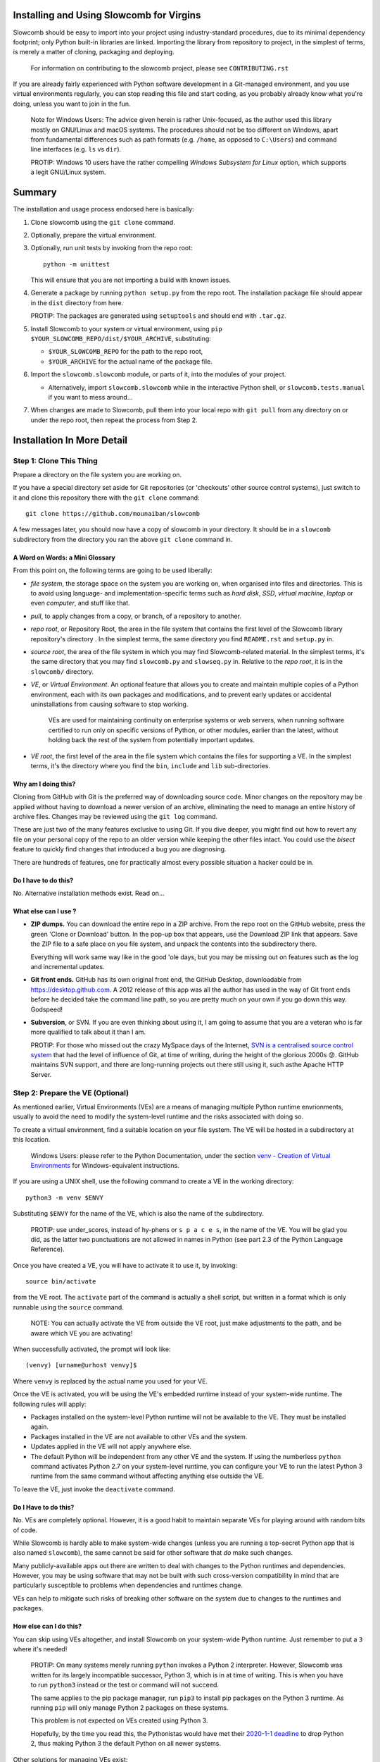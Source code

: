 Installing and Using Slowcomb for Virgins
-----------------------------------------

Slowcomb should be easy to import into your project using industry-standard
procedures, due to its minimal dependency footprint; only Python built-in
libraries are linked. Importing the library from repository to project, in
the simplest of terms, is merely a matter of cloning, packaging and deploying.

  For information on contributing to the slowcomb project, please see
  ``CONTRIBUTING.rst``

If you are already fairly experienced with Python software development
in a Git-managed environment, and you use virtual environments regularly,
you can stop reading this file and start coding, as you probably already
know what you're doing, unless you want to join in the fun.

  Note for Windows Users: The advice given herein is rather Unix-focused,
  as the author used this library mostly on GNU/Linux and macOS systems.
  The procedures should not be too different on Windows, apart from
  fundamental differences such as path formats (e.g. ``/home``, as opposed
  to ``C:\Users``) and command line interfaces (e.g. ``ls`` vs ``dir``).

  PROTIP: Windows 10 users have the rather compelling *Windows Subsystem
  for Linux* option, which supports a legit GNU/Linux system.

Summary
-------
The installation and usage process endorsed here is basically:

1. Clone slowcomb using the ``git clone`` command.

2. Optionally, prepare the virtual environment.

3. Optionally, run unit tests by invoking from the repo root:
   
   ::

      python -m unittest

   This will ensure that you are not importing a build with known
   issues.

4. Generate a package by running ``python setup.py`` from the repo root.
   The installation package file should appear in the ``dist`` directory
   from here.

   PROTIP: The packages are generated using ``setuptools`` and should 
   end with ``.tar.gz``.
   
5. Install Slowcomb to your system or virtual environment, using
   ``pip $YOUR_SLOWCOMB_REPO/dist/$YOUR_ARCHIVE``, substituting:
   
   * ``$YOUR_SLOWCOMB_REPO`` for the path to the repo root,

   * ``$YOUR_ARCHIVE`` for the actual name of the package file.

6. Import the ``slowcomb.slowcomb`` module, or parts of it, into the 
   modules of your project.

   * Alternatively, import ``slowcomb.slowcomb`` while in the
     interactive Python shell, or ``slowcomb.tests.manual`` if you
     want to mess around...

7. When changes are made to Slowcomb, pull them into your local repo
   with ``git pull`` from any directory on or under the repo root, then
   repeat the process from Step 2.

Installation In More Detail
---------------------------

Step 1: Clone This Thing
========================
Prepare a directory on the file system you are working on.

If you have a special directory set aside for Git repositories (or 
'checkouts' other source control systems), just switch to it and clone
this repository there with the ``git clone`` command:

::

   git clone https://github.com/mounaiban/slowcomb
 
A few messages later, you should now have a copy of slowcomb in your
directory. It should be in a ``slowcomb`` subdirectory from the
directory you ran the above ``git clone`` command in.

A Word on Words: a Mini Glossary
********************************
From this point on, the following terms are going to be used liberally:
  
* *file system*, the storage space on the system you are working on, when
  organised into files and directories. This is to avoid using language-
  and implementation-specific terms such as *hard disk*, *SSD*, 
  *virtual machine*, *laptop* or even *computer*, and stuff like that.

* *pull*, to apply changes from a copy, or branch, of a repository to
  another. 

* *repo root*, or Repository Root, the area in the file system that 
  contains the first level of the Slowcomb library repository's 
  directory . In the simplest terms, the same directory you find
  ``README.rst`` and ``setup.py`` in.

* *source root*, the area of the file system in which you may find
  Slowcomb-related material. In the simplest terms, it's the same
  directory that you may find ``slowcomb.py`` and ``slowseq.py`` in.
  Relative to the *repo root*, it is in the ``slowcomb/`` directory.

* *VE*, or *Virtual Environment*. An optional feature that allows you to
  create and maintain multiple copies of a Python environment, each
  with its own packages and modifications, and to prevent early updates
  or accidental uninstallations from causing software to stop working.
  
   VEs are used for maintaining continuity on enterprise systems or
   web servers, when running software certified to run only on specific
   versions of Python, or other modules, earlier than the latest, without
   holding back the rest of the system from potentially important updates.

* *VE root*, the first level of the area in the file system which
  contains the files for supporting a VE. In the simplest terms, it's
  the directory where you find the ``bin``, ``include`` and ``lib``
  sub-directories.

Why am I doing this?
********************
Cloning from GitHub with Git is the preferred way of downloading source
code. Minor changes on the repository may be applied without having to
download a newer version of an archive, eliminating the need to manage
an entire history of archive files. Changes may be reviewed using the
``git log`` command.

These are just two of the many features exclusive to using Git. If you
dive deeper, you might find out how to revert any file on your personal
copy of the repo to an older version while keeping the other files
intact. You could use the *bisect* feature to quickly find changes that
introduced a bug you are diagnosing.

There are hundreds of features, one for practically almost every possible
situation a hacker could be in.

Do I have to do this?
*********************
No. Alternative installation methods exist. Read on...

What else can I use ?
*********************
* **ZIP dumps.** You can download the entire repo in a ZIP archive.
  From the repo root on the GitHub website, press the green 'Clone
  or Download' button. In the pop-up box that appears, use the Download
  ZIP link that appears. Save the ZIP file to a safe place on you file
  system, and unpack the contents into the subdirectory there.

  Everything will work same way like in the good 'ole days, but you may
  be missing out on features such as the log and incremental updates.

* **Git front ends.** GitHub has its own original front end, the GitHub
  Desktop, downloadable from https://desktop.github.com. A 2012 release 
  of this app was all the author has used in the way of Git front
  ends before he decided take the command line path, so you are pretty
  much on your own if you go down this way. Godspeed!

* **Subversion**, or SVN. If you are even thinking about using it,
  I am going to assume that you are a veteran who is far more qualified
  to talk about it than I am.
  
  PROTIP: For those who missed out the crazy MySpace days of the Internet,
  `SVN is a centralised source control system <http://subversion.apache.org/>`_
  that had the level of influence of Git, at time of writing, during the
  height of the glorious 2000s 😟. GitHub maintains SVN support, and there
  are long-running projects out there still using it, such asthe Apache
  HTTP Server.


Step 2: Prepare the VE (Optional)
=================================
As mentioned earlier, Virtual Environments (VEs) are a means of managing
multiple Python runtime envrionments, usually to avoid the need to modify
the system-level runtime and the risks associated with doing so.

To create a virtual environment, find a suitable location on your file
system. The VE will be hosted in a subdirectory at this location.

  Windows Users: please refer to the Python Documentation, under
  the section `venv - Creation of Virtual Environments <https://docs.python.org/3/library/venv.html>`_
  for Windows-equivalent instructions.

If you are using a UNIX shell, use the following command to create a VE
in the working directory:

::

  python3 -m venv $ENVY

Substituting ``$ENVY`` for the name of the VE, which is also the name of
the subdirectory.

  PROTIP: use under_scores, instead of hy-phens or ``s p a c e s``, in the
  name of the VE. You will be glad you did, as the latter two punctuations
  are not allowed in names in Python (see part 2.3 of the Python Language
  Reference).
  
Once you have created a VE, you will have to activate it to use it, by
invoking:

::

   source bin/activate

from the VE root. The ``activate`` part of the command is actually a
shell script, but written in a format which is only runnable using the
``source`` command.

  NOTE: You can actually activate the VE from outside the VE root,
  just make adjustments to the path, and be aware which VE you
  are activating!

When successfully activated, the prompt will look like:

::

   (venvy) [urname@urhost venvy]$

Where ``venvy`` is replaced by the actual name you used for your VE.

Once the VE is activated, you will be using the VE's embedded runtime
instead of your system-wide runtime. The following rules will apply:

* Packages installed on the system-level Python runtime will not be
  available to the VE. They must be installed again.
  
* Packages installed in the VE are not available to other VEs and
  the system.

* Updates applied in the VE will not apply anywhere else.

* The default Python will be independent from any other VE and the
  system. If using the numberless ``python`` command activates
  Python 2.7 on your system-level runtime, you can configure your
  VE to run the latest Python 3 runtime from the same command without
  affecting anything else outside the VE.

To leave the VE, just invoke the ``deactivate`` command.

Do I Have to do this?
*********************
No. VEs are completely optional. However, it is a good habit to maintain
separate VEs for playing around with random bits of code.

While Slowcomb is hardly able to make system-wide changes (unless you are
running a top-secret Python app that is also named ``slowcomb``), the same
cannot be said for other software that *do* make such changes.

Many publicly-available apps out there are written to deal with changes
to the Python runtimes and dependencies. However, you may be using
software that may not be built with such cross-version compatibility
in mind that are particularly susceptible to problems when dependencies
and runtimes change.

VEs can help to mitigate such risks of breaking other software on the 
system due to changes to the runtimes and packages.


How else can I do this?
***********************
You can skip using VEs altogether, and install Slowcomb on your system-wide
Python runtime. Just remember to put a ``3`` where it's needed!

  PROTIP: On many systems merely running ``python`` invokes a Python 2
  interpreter. However, Slowcomb was written for its largely
  incompatible successor, Python 3, which is in at time of writing.
  This is when you have to run ``python3`` instead or the test or
  command will not succeed.

  The same applies to the pip package manager, run ``pip3`` to install
  pip packages on the Python 3 runtime. As running ``pip`` will only
  manage Python 2 packages on these systems.

  This problem is not expected on VEs created using Python 3.

  Hopefully, by the time you read this, the Pythonistas would have
  met their `2020-1-1 deadline <https://pythonclock.org/>`_ to drop Python 2,
  thus making Python 3 the default Python on all newer systems.

Other solutions for managing VEs exist:

* **pipenv**: A third-party VE manager which aims to address VE-related 
  usability and security issues by combining VE and package management
  into a single tool, and throwing in some added integrity and security
  measures. See: https://pipenv.readthedocs.io/

* **virtualenv**. A more advanced version of the built-int ``venv``
  module. See: https://virtualenv.readthedocs.io/

* **Use your IDE.** Some Integrated Development Environments, such as
  JetBrains' PyCharm feature built-in VE management tools, and are able
  to create them and switch between them on the fly.


Step 3: Run the Unit Tests (Optional)
=====================================
To run the unit tests, navigate to the the repo root and simply run:

::

    python -m unittest 

This runs the executable built-in ``unittest`` module, which will home
in on all modules that begin with ``test_*`` and attempt to run anything
that looks like a unit test, and then report its result.

You should see something like this on your terminal:

::

   ......................................................................
   .................................................. 
   --------------------------------------------------------------
   Ran 120 tests in 0.0022s

   OK


When you see nothing but dots (save for an occassional ``s``), and an
``OK``, it means all tests that matter have passed. Each dot you see
represents a test that has passed. 

If you see a lowercase ``s``, it indicates a skipped test. These tests are
usually expected failures, usually due to an issue that is not expected to
affect normal operation, but is still important enough to warrant action in
the foreseeable future.

Anything else is trouble. Check the Issues section in the Slowcomb
repo on GitHub, and file a report if you cannot find any prior reported
cases of the same issue, especially if it affects you.
 
Do I have to do this?
*********************
Not at all, you can skip running the test, but why would you want to not
be sure that the build you have is working fine, and be sure that any issue
caused by Slowcomb bugs are not your fault?


Step 4: Package
===============
In order to use slowcomb with your projects, you would have to either:

1. Install it with the other Python library modules on your system or 
   your Python Virtual Envrionment, or, heaven forbid,
    
2. Copy the library files into your project tree. Only do this if you
   know what you are doing, and/or just don't care...

The first option is recommended in most cases, as it is the smoothest
known workflow that allows the least effortful method of incorporating
the latest updates to the library into your project. But before you
can formally install it in your envrionment, you have to generate a
package using the setup script in the repo root, where the
``setup.py`` file is:

::
   
   python3 -m setup.py sdist

When all goes well, the ready-to-install package should appear in the
``dist`` subdirectory of the repo root. There may be multiple files
of the same prefix with a timestamp, like:

::

    slowcomb-0.x.dev.2019-09-09T09-09-09.999999.tar.gz

Note the path to the directory.

  PROTIP: If you are using ``bash``, or any other Unix shell, navigating
  to the directory and using the ``pwd`` command there will reveal the
  full path to that directory. As always, when in doubt, press Tab when
  composing your command.

What's In That Name?
********************
The first part of the filename tells you that it's a slowcomb package
and what version it is, while the ``dev`` means 'development', to
indicate that it's a package that you have generated on your system.
The numbers after the ``dev`` is the date and time ``setup.py`` was
invoked (it is actually off by up to a few hundred microseconds), while
the ``.tar.gz`` suffix just tells you that the files are Unix Tape Archives
with gzip compression applied.

Each time you run ``setup.py``, a new file will be created\*. Unless you
are fixing or working around a regression, you would use the archive with
the latest time stamp.

  \* A more accurate description would be: 'a new file is created for every
  different microsecond that ``setup.py`` is invoked'. I hope to live long 
  enough to see computers get so fast, that the entire package generation 
  can finish in under a microsecond.


Step 5: Install
===============
Begin by activating the VE of your choice.

Once inside the VE, install slowcomb by issuing the pip command with
the path to the package generated in Step 3 above. On a ``bash`` terminal 
on a Unix-compatible system, the command may look like:

::

    pip3 install /home/urname/github-repos/slowcomb/dist/slowcomb-1.x.dev.2019-09-09T09-09-09.999999.tar.gz

With the exact path before ``/dist/`` altered to suit your filesystem,
and the exact name of the archive changed to match the one that's
actually on your filesystem.

A successful installation will be indicated by a message that looks like:

::

    Successfully installed slowcomb-1.x.dev.2019-09-09T09-09-09.999999

Pause to smell the victory. It's good for your soul.


Step 6: Have Fun!
=================
Slowcomb is now installed and ready for use. Either import it in your
own code to start using it, or mess with it in the Python interactive
shell.

Using It in Your Code
*********************
Import from the following modules:

* ``slowcomb.slowcomb`` for the main combinatorics classes,

* ``slowcomb.slowseq`` for the supporting sequence classes.

Look inside the ``slowcomb.py`` and ``slowseq.py`` modules in the
``slowcomb`` directory to find out the names of the classes you can use.

Playing Around With It in the Python Shell
******************************************
Once you have started the Python shell, type this to get started:

::

    from slowcomb.slowcomb import *
    from slowcomb.slowseq import *

Alternatively, the Manual Testing Environment has some mini-examples
set up during the course of the development of slowcomb. To get started,
just type:

::

    from slowcomb.tests.manual import *

If you see a welcome message, you are all set! For your convenience
most of the test objects have a prefix of ``test_``, so that you can
use the Tab key autocomplete feature to find them.

